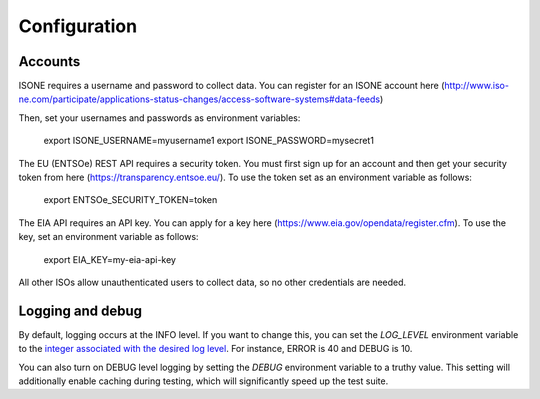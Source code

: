 Configuration
==============


Accounts
--------

ISONE requires a username and password to collect data.
You can register for an ISONE account here (http://www.iso-ne.com/participate/applications-status-changes/access-software-systems#data-feeds)


Then, set your usernames and passwords as environment variables:

    export ISONE_USERNAME=myusername1
    export ISONE_PASSWORD=mysecret1

The EU (ENTSOe) REST API requires a security token.  You must first sign up for an account and then get your security token from here (https://transparency.entsoe.eu/).  To use the token set as an environment variable as follows:

    export ENTSOe_SECURITY_TOKEN=token

The EIA API requires an API key. You can apply for a key here (https://www.eia.gov/opendata/register.cfm). To use the key, set an environment variable as follows:

    export EIA_KEY=my-eia-api-key

All other ISOs allow unauthenticated users to collect data, so no other credentials are needed.


Logging and debug
------------------

By default, logging occurs at the INFO level. If you want to change this, you can set the `LOG_LEVEL` environment variable to the `integer associated with the desired log level <https://docs.python.org/2/library/logging.html#logging-levels>`_. For instance, ERROR is 40 and DEBUG is 10.

You can also turn on DEBUG level logging by setting the `DEBUG` environment variable to a truthy value. This setting will additionally enable caching during testing, which will significantly speed up the test suite.
